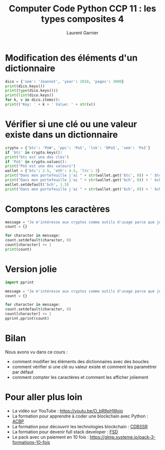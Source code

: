 #+TITLE: Computer Code Python CCP 11 : les types composites 4
#+AUTHOR: Laurent Garnier

* Modification des éléments d'un dictionnaire

  #+BEGIN_SRC python
    dico = {'nom': 'Jeannot', 'year': 2018, 'pages': 3000}
    print(dico.keys())
    print(type(dico.keys()))
    print(list(dico.keys))
    for k, v in dico.items():
	print(('Key: ' + k + ' Value: ' + str(v))
  #+END_SRC

* Vérifier si une clé ou une valeur existe dans un dictionnaire

  #+BEGIN_SRC python
    crypto = {'btc': 'PoW', 'ppc': 'PoS', 'lsk': 'DPoS', 'xem': 'PoI'}
    if 'btc' in crypto.keys():
	print("btc est une des clés")
    if 'PoS' in crypto.values():
	print("PoS est une des valeurs")
    wallet = {'btc': 2.5, 'eth': 4.5, 'ltc': 3}
    print("Dans mon portefeuille j'ai " + str(wallet.get('btc', 0)) + ' btc.')
    print("Dans mon portefeuille j'ai " + str(wallet.get('bch', 0)) + ' bch.')
    wallet.setdefault('bch', 1.5)
    print("Dans mon portefeuille j'ai " + str(wallet.get('bch', 0)) + ' bch.')
  #+END_SRC

* Comptons les caractères

  #+BEGIN_SRC python
    message = "Je m'intéresse aux cryptos comme outils d'usage parce que je crois en ces technologies et non comme actifs financiers parce que je n'ai pas de formation de trader et que c'est trop volatile."
    count = {}

    for character in message:
	count.setdefault(character, 0)
	count[character] += 1
    print(count)
  #+END_SRC

* Version jolie

  #+BEGIN_SRC python
    import pprint

    message = "Je m'intéresse aux cryptos comme outils d'usage parce que je crois en ces technologies et non comme actifs financiers parce que je n'ai pas de formation de trader et que c'est trop volatile."
    count = {}

    for character in message:
	count.setdefault(character, 0)
	count[character] += 1
    pprint.pprint(count)
  #+END_SRC
* Bilan

  Nous avons vu dans ce cours :
  + comment modifier les éléments des dictionnaires avec des boucles
  + comment vérifier si une clé ou valeur existe et comment les
    paramétrer par défaut
  + comment compter les caractères et comment les afficher joliement
* Pour aller plus loin

  + La vidéo sur YouTube : [[https://youtu.be/O_bR8pHWoio]]
  + La formation pour apprendre à coder une blockchain avec Python :
    [[https://glmp.systeme.io/acbp][ACBP]]
  + La formation pour découvrir les technologies blockchain : [[https://glmp.systeme.io/cdbssr][CDBSSR]]
  + La formation pour devenir full stack developer : [[https://glmp.systeme.io/fsd][FSD]]
  + Le pack avec un paiement en 10 fois :
    [[https://glmp.systeme.io/pack-3-formations-10-fois]]

